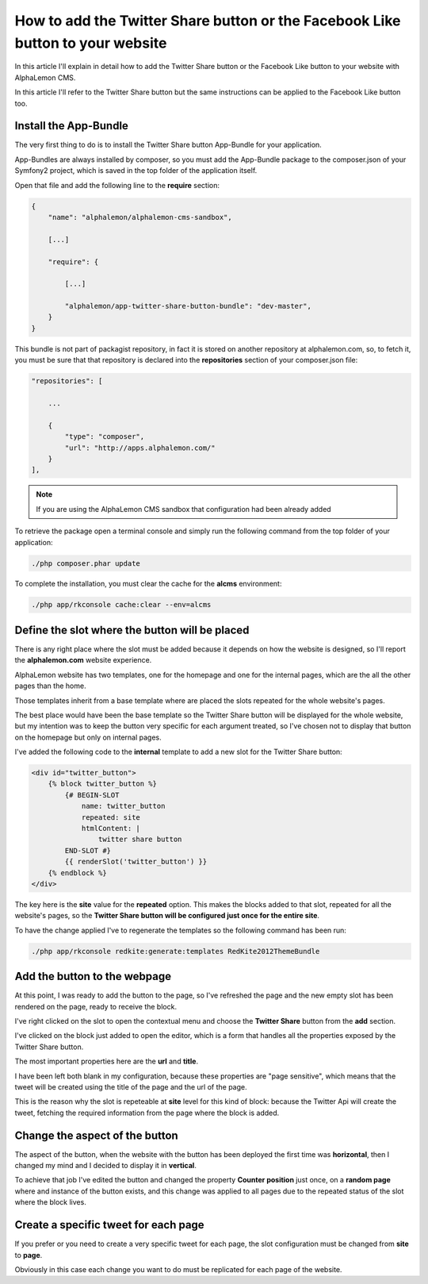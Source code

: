 How to add the Twitter Share button or the Facebook Like button to your website
===============================================================================

In this article I'll explain in detail how to add the Twitter Share button or the Facebook 
Like button to your website with AlphaLemon CMS. 

In this article I'll refer to the Twitter Share button but the same instructions can 
be applied to the Facebook Like button too.


Install the App-Bundle
----------------------

The very first thing to do is to install the Twitter Share button App-Bundle for
your application.

App-Bundles are always installed by composer, so you must add the App-Bundle package
to the composer.json of your Symfony2 project, which is saved in the top folder of 
the application itself.

Open that file and add the following line to the **require** section:

.. code:: text

    {
        "name": "alphalemon/alphalemon-cms-sandbox",

        [...]

        "require": {

            [...]        

            "alphalemon/app-twitter-share-button-bundle": "dev-master",        
        }
    }

This bundle is not part of packagist repository, in fact it is stored on another repository
at alphalemon.com, so, to fetch it, you must be sure that that repository is declared
into the **repositories** section of your composer.json file:

.. code:: text

    "repositories": [

        ...

        {
            "type": "composer",
            "url": "http://apps.alphalemon.com/"
        }
    ],

.. note::

    If you are using the AlphaLemon CMS sandbox that configuration had been already
    added


To retrieve the package open a terminal console and simply run the following command 
from the top folder of your application:

.. code:: text

    ./php composer.phar update

To complete the installation, you must clear the cache for the **alcms** environment:

.. code:: text

    ./php app/rkconsole cache:clear --env=alcms


Define the slot where the button will be placed
-----------------------------------------------
There is any right place where the slot must be added because it depends on how the
website is designed, so I'll report the **alphalemon.com** website experience.

AlphaLemon website has two templates, one for the homepage and one for the internal 
pages, which are the all the other pages than the home. 

Those templates inherit from a base template where are placed the slots repeated for
the whole website's pages.

The best place would have been the base template so the Twitter Share button will be displayed
for the whole website, but my intention was to keep the button very specific for each
argument treated, so I've chosen not to display that button on the homepage but only on
internal pages.

I've added the following code to the **internal** template to add a new slot for the Twitter
Share button:

.. code:: jinja

    <div id="twitter_button">
        {% block twitter_button %}
            {# BEGIN-SLOT
                name: twitter_button
                repeated: site
                htmlContent: |
                    twitter share button
            END-SLOT #}
            {{ renderSlot('twitter_button') }}
        {% endblock %} 
    </div>

The key here is the **site** value for the **repeated** option. This makes the blocks
added to that slot, repeated for all the website's pages, so the **Twitter Share button
will be configured just once for the entire site**.

To have the change applied I've to regenerate the templates so the following command
has been run:

.. code:: text

    ./php app/rkconsole redkite:generate:templates RedKite2012ThemeBundle


Add the button to the webpage
-----------------------------
At this point, I was ready to add the button to the page, so I've refreshed the page and the new empty
slot has been rendered on the page, ready to receive the block.

I've right clicked on the slot to open the contextual menu and choose the **Twitter Share** button 
from the **add** section.

I've clicked on the block just added to open the editor, which is a form that handles all
the properties exposed by the Twitter Share button.

The most important properties here are the **url** and **title**. 

I have been left both blank in my configuration, because these properties are "page sensitive", 
which means that the tweet will be created using the title of the page and the url of the page.

This is the reason why the slot is repeteable at **site** level for this kind of block: because 
the Twitter Api will create the tweet, fetching the required information from the page
where the block is added.


Change the aspect of the button
-------------------------------
The aspect of the button, when the website with the button has been deployed the first 
time was **horizontal**, then I changed my mind and I decided to display it in **vertical**.

To achieve that job I've edited the button and changed the property **Counter position** 
just once, on a **random page** where and instance of the button exists, and this change 
was applied to all pages due to the repeated status of the slot where the block lives.


Create a specific tweet for each page
-------------------------------------
If you prefer or you need to create a very specific tweet for each page, the slot configuration
must be changed from **site** to **page**.

Obviously in this case each change you want to do must be replicated for each page
of the website.